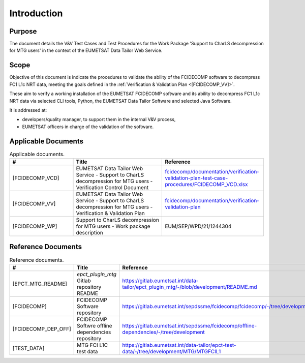 .. _introduction:

Introduction
------------

Purpose
~~~~~~~

The document details the V&V Test Cases and Test Procedures
for the Work Package 'Support to CharLS decompression for MTG users'
in the context of the EUMETSAT Data Tailor Web Service.

Scope
~~~~~

Objective of this document is indicate the procedures to validate
the ability of the FCIDECOMP software to decompress FC1 L1c NRT data,
meeting the goals defined in the :ref:`Verification & Validation Plan <[FCIDECOMP_VV]>`.

These aim to verify a working installation of the EUMETSAT FCIDECOMP software and
its ability to decompress FC1 L1c NRT data via selected CLI tools, Python,
the EUMETSAT Data Tailor Software and selected Java Software.

It is addressed at:

-  developers/quality manager, to support them in the internal V&V process,

-  EUMETSAT officers in charge of the validation of the software.


Applicable Documents
~~~~~~~~~~~~~~~~~~~~

.. list-table:: Applicable documents.
  :header-rows: 1
  :widths: 25 35 40

  * - #
    - Title
    - Reference

  * - [FCIDECOMP_VCD]

      .. _[FCIDECOMP_VCD]:
    - EUMETSAT Data Tailor Web Service - Support to CharLS decompression for MTG users - Verification Control Document
    - `fcidecomp/documentation/verification-validation-plan-test-case-procedures/FCIDECOMP_VCD.xlsx <../../../verification-validation-test-cases-test-procedures/FCIDECOMP_VCD.xlsx>`_

  * - [FCIDECOMP_VV]

      .. _[FCIDECOMP_VV]:
    - EUMETSAT Data Tailor Web Service - Support to CharLS decompression for MTG users - Verification & Validation Plan
    - `fcidecomp/documentation/verification-validation-plan <../../../verification-validation-plan/_build/html/index.html>`_

  * - [FCIDECOMP_WP]

      .. _[FCIDECOMP_WP]:
    - Support to CharLS decompression for MTG users - Work package description
    - EUM/SEP/WPD/21/1244304


Reference Documents
~~~~~~~~~~~~~~~~~~~

.. list-table:: Reference documents.
  :header-rows: 1
  :class: longtable
  :widths: 23 42 35

  * - #
    - Title
    - Reference

  * - [EPCT_MTG_README]

      .. _[EPCT_MTG_README]:
    - `epct_plugin_mtg` Gitlab repository README
    - `https://gitlab.eumetsat.int/data-tailor/epct_plugin_mtg/-/blob/development/README.md <https://gitlab.eumetsat.int/data-tailor/epct_plugin_mtg/-/blob/development/README.md>`_

  * - [FCIDECOMP]

      .. _[FCIDECOMP]:
    - FCIDECOMP Software repository
    - `https://gitlab.eumetsat.int/sepdssme/fcidecomp/fcidecomp/-/tree/development <https://gitlab.eumetsat.int/sepdssme/fcidecomp/fcidecomp/-/tree/development>`_


  * - [FCIDECOMP_DEP_OFF]

      .. _[FCIDECOMP_DEP_OFF]:
    - FCIDECOMP Softwre offline dependencies repository
    - `https://gitlab.eumetsat.int/sepdssme/fcidecomp/offline-dependencies/-/tree/development <https://gitlab.eumetsat.int/sepdssme/fcidecomp/offline-dependencies/-/tree/development>`_


  * - [TEST_DATA]

      .. _[TEST_DATA]:
    - MTG FCI L1C test data
    - `https://gitlab.eumetsat.int/data-tailor/epct-test-data/-/tree/development/MTG/MTGFCIL1 <https://gitlab.eumetsat.int/data-tailor/epct-test-data/-/tree/development/MTG/MTGFCIL1>`_



